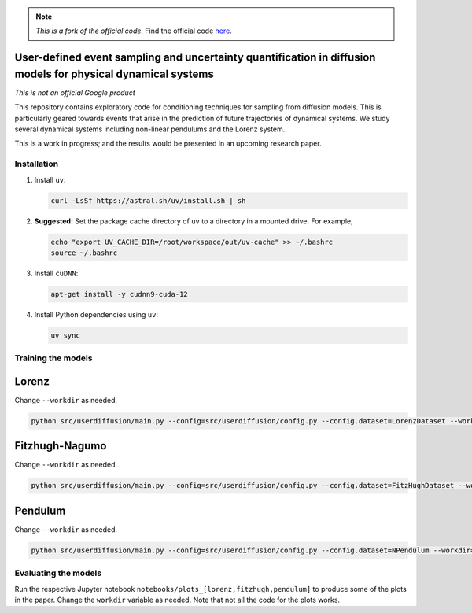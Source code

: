 .. note::

   *This is a fork of the official code.*
   Find the official code `here <https://github.com/google-research/google-research/tree/9dda2b5e6503284eeb24e746d4103ed37019a80e/simulation_research/diffusion>`_.

User-defined event sampling and uncertainty quantification in diffusion models for physical dynamical systems
-------------------------------------------------------------------------------------------------------------

*This is not an official Google product*

This repository contains exploratory code for conditioning techniques for
sampling from diffusion models. This is particularly geared towards events that
arise in the prediction of future trajectories of dynamical systems. We study
several dynamical systems including non-linear pendulums and the Lorenz system.

This is a work in progress; and the results would be presented in an upcoming
research paper.


Installation
============

#. Install ``uv``:

   .. code:: bash

      curl -LsSf https://astral.sh/uv/install.sh | sh

#. **Suggested:** Set the package cache directory of ``uv`` to a directory in a mounted drive.
   For example,

   .. code:: bash

      echo "export UV_CACHE_DIR=/root/workspace/out/uv-cache" >> ~/.bashrc
      source ~/.bashrc

#. Install ``cuDNN``:

   .. code:: bash

      apt-get install -y cudnn9-cuda-12

#. Install Python dependencies using ``uv``:

   .. code:: bash

      uv sync

Training the models
===================

Lorenz
------
Change ``--workdir`` as needed.

.. code:: bash

   python src/userdiffusion/main.py --config=src/userdiffusion/config.py --config.dataset=LorenzDataset --workdir=../../out/diffusion-dynamics/pmlr-v202-finzi23a/runs/lorenz/

Fitzhugh-Nagumo
---------------
Change ``--workdir`` as needed.

.. code:: bash

   python src/userdiffusion/main.py --config=src/userdiffusion/config.py --config.dataset=FitzHughDataset --workdir=../../out/diffusion-dynamics/pmlr-v202-finzi23a/runs/fitzhugh/

Pendulum
--------
Change ``--workdir`` as needed.

.. code:: bash

   python src/userdiffusion/main.py --config=src/userdiffusion/config.py --config.dataset=NPendulum --workdir=../../out/diffusion-dynamics/pmlr-v202-finzi23a/runs/pendulum/


Evaluating the models
=====================

Run the respective Jupyter notebook ``notebooks/plots_[lorenz,fitzhugh,pendulum]`` to produce some of the plots in the paper.
Change the ``workdir`` variable as needed.
Note that not all the code for the plots works.
